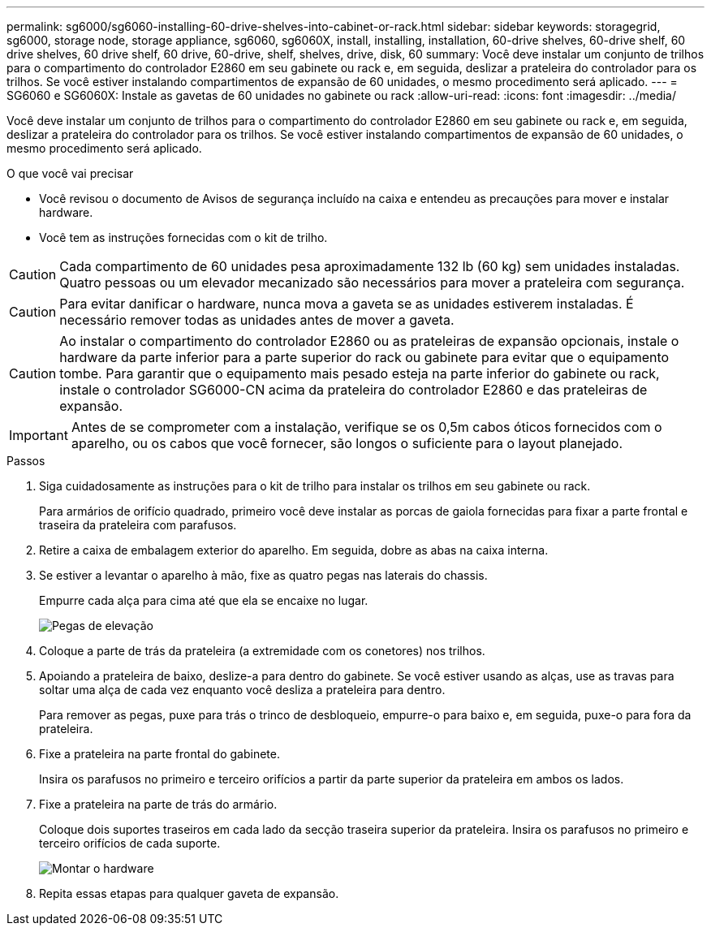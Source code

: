 ---
permalink: sg6000/sg6060-installing-60-drive-shelves-into-cabinet-or-rack.html 
sidebar: sidebar 
keywords: storagegrid, sg6000, storage node, storage appliance, sg6060, sg6060X, install, installing, installation, 60-drive shelves, 60-drive shelf, 60 drive shelves, 60 drive shelf, 60 drive, 60-drive, shelf, shelves, drive, disk, 60 
summary: Você deve instalar um conjunto de trilhos para o compartimento do controlador E2860 em seu gabinete ou rack e, em seguida, deslizar a prateleira do controlador para os trilhos. Se você estiver instalando compartimentos de expansão de 60 unidades, o mesmo procedimento será aplicado. 
---
= SG6060 e SG6060X: Instale as gavetas de 60 unidades no gabinete ou rack
:allow-uri-read: 
:icons: font
:imagesdir: ../media/


[role="lead"]
Você deve instalar um conjunto de trilhos para o compartimento do controlador E2860 em seu gabinete ou rack e, em seguida, deslizar a prateleira do controlador para os trilhos. Se você estiver instalando compartimentos de expansão de 60 unidades, o mesmo procedimento será aplicado.

.O que você vai precisar
* Você revisou o documento de Avisos de segurança incluído na caixa e entendeu as precauções para mover e instalar hardware.
* Você tem as instruções fornecidas com o kit de trilho.



CAUTION: Cada compartimento de 60 unidades pesa aproximadamente 132 lb (60 kg) sem unidades instaladas. Quatro pessoas ou um elevador mecanizado são necessários para mover a prateleira com segurança.


CAUTION: Para evitar danificar o hardware, nunca mova a gaveta se as unidades estiverem instaladas. É necessário remover todas as unidades antes de mover a gaveta.


CAUTION: Ao instalar o compartimento do controlador E2860 ou as prateleiras de expansão opcionais, instale o hardware da parte inferior para a parte superior do rack ou gabinete para evitar que o equipamento tombe. Para garantir que o equipamento mais pesado esteja na parte inferior do gabinete ou rack, instale o controlador SG6000-CN acima da prateleira do controlador E2860 e das prateleiras de expansão.


IMPORTANT: Antes de se comprometer com a instalação, verifique se os 0,5m cabos óticos fornecidos com o aparelho, ou os cabos que você fornecer, são longos o suficiente para o layout planejado.

.Passos
. Siga cuidadosamente as instruções para o kit de trilho para instalar os trilhos em seu gabinete ou rack.
+
Para armários de orifício quadrado, primeiro você deve instalar as porcas de gaiola fornecidas para fixar a parte frontal e traseira da prateleira com parafusos.

. Retire a caixa de embalagem exterior do aparelho. Em seguida, dobre as abas na caixa interna.
. Se estiver a levantar o aparelho à mão, fixe as quatro pegas nas laterais do chassis.
+
Empurre cada alça para cima até que ela se encaixe no lugar.

+
image::../media/lift_handles.gif[Pegas de elevação]

. Coloque a parte de trás da prateleira (a extremidade com os conetores) nos trilhos.
. Apoiando a prateleira de baixo, deslize-a para dentro do gabinete. Se você estiver usando as alças, use as travas para soltar uma alça de cada vez enquanto você desliza a prateleira para dentro.
+
Para remover as pegas, puxe para trás o trinco de desbloqueio, empurre-o para baixo e, em seguida, puxe-o para fora da prateleira.

. Fixe a prateleira na parte frontal do gabinete.
+
Insira os parafusos no primeiro e terceiro orifícios a partir da parte superior da prateleira em ambos os lados.

. Fixe a prateleira na parte de trás do armário.
+
Coloque dois suportes traseiros em cada lado da secção traseira superior da prateleira. Insira os parafusos no primeiro e terceiro orifícios de cada suporte.

+
image::../media/mount_hardware.gif[Montar o hardware]

. Repita essas etapas para qualquer gaveta de expansão.

